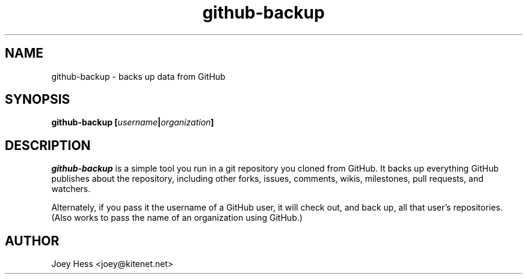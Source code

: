 .\" -*- nroff -*-
.TH github-backup 1 "Commands"
.SH NAME
github-backup \- backs up data from GitHub
.SH SYNOPSIS
.B github-backup [\fIusername\fP|\fIorganization\fP]
.SH DESCRIPTION
.I github-backup
is a simple tool you run in a git repository you cloned from
GitHub. It backs up everything GitHub publishes about the repository,
including other forks, issues, comments, wikis, milestones, pull requests,
and watchers.
.PP
Alternately, if you pass it the username of a GitHub user, it will check
out, and back up, all that user's repositories. (Also works to pass
the name of an organization using GitHub.)
.SH AUTHOR 
Joey Hess <joey@kitenet.net>
